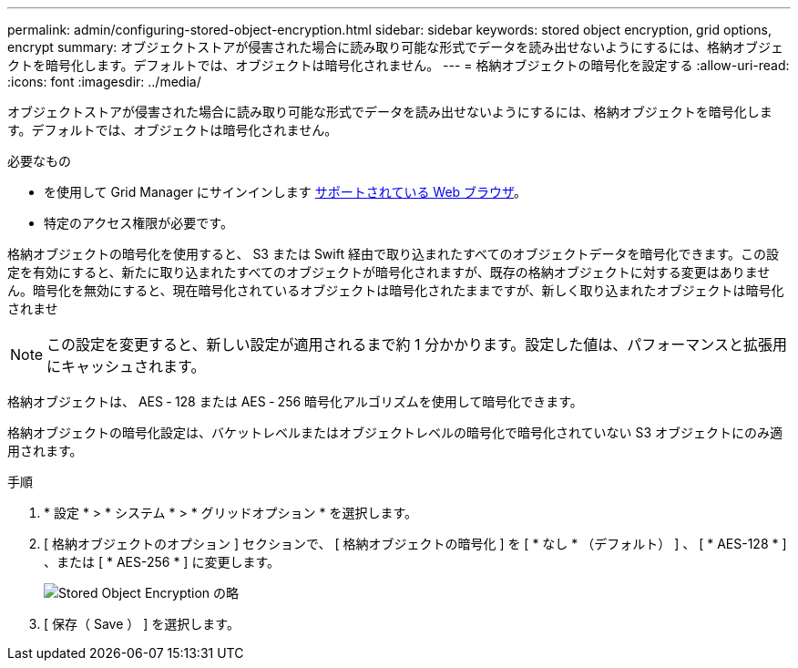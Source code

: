 ---
permalink: admin/configuring-stored-object-encryption.html 
sidebar: sidebar 
keywords: stored object encryption, grid options, encrypt 
summary: オブジェクトストアが侵害された場合に読み取り可能な形式でデータを読み出せないようにするには、格納オブジェクトを暗号化します。デフォルトでは、オブジェクトは暗号化されません。 
---
= 格納オブジェクトの暗号化を設定する
:allow-uri-read: 
:icons: font
:imagesdir: ../media/


[role="lead"]
オブジェクトストアが侵害された場合に読み取り可能な形式でデータを読み出せないようにするには、格納オブジェクトを暗号化します。デフォルトでは、オブジェクトは暗号化されません。

.必要なもの
* を使用して Grid Manager にサインインします xref:../admin/web-browser-requirements.adoc[サポートされている Web ブラウザ]。
* 特定のアクセス権限が必要です。


格納オブジェクトの暗号化を使用すると、 S3 または Swift 経由で取り込まれたすべてのオブジェクトデータを暗号化できます。この設定を有効にすると、新たに取り込まれたすべてのオブジェクトが暗号化されますが、既存の格納オブジェクトに対する変更はありません。暗号化を無効にすると、現在暗号化されているオブジェクトは暗号化されたままですが、新しく取り込まれたオブジェクトは暗号化されませ


NOTE: この設定を変更すると、新しい設定が適用されるまで約 1 分かかります。設定した値は、パフォーマンスと拡張用にキャッシュされます。

格納オブジェクトは、 AES ‐ 128 または AES ‐ 256 暗号化アルゴリズムを使用して暗号化できます。

格納オブジェクトの暗号化設定は、バケットレベルまたはオブジェクトレベルの暗号化で暗号化されていない S3 オブジェクトにのみ適用されます。

.手順
. * 設定 * > * システム * > * グリッドオプション * を選択します。
. [ 格納オブジェクトのオプション ] セクションで、 [ 格納オブジェクトの暗号化 ] を [ * なし * （デフォルト） ] 、 [ * AES-128 * ] 、または [ * AES-256 * ] に変更します。
+
image::../media/stored_object_encryption.png[Stored Object Encryption の略]

. [ 保存（ Save ） ] を選択します。

